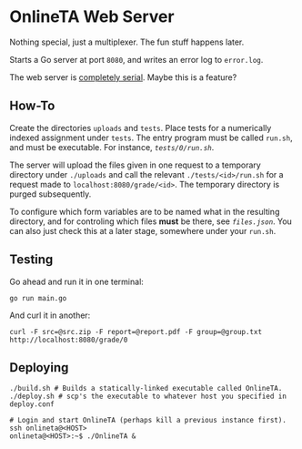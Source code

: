 * OnlineTA Web Server

Nothing special, just a multiplexer. The fun stuff happens later.

Starts a Go server at port =8080=, and writes an error log to =error.log=.

The web server is _completely serial_. Maybe this is a feature?

** How-To

Create the directories =uploads= and =tests=. Place tests for a numerically
indexed assignment under =tests=. The entry program must be called =run.sh=,
and must be executable. For instance, [[tests/0/run.sh][=tests/0/run.sh=]].

The server will upload the files given in one request to a temporary directory
under =./uploads= and call the relevant =./tests/<id>/run.sh= for a request
made to =localhost:8080/grade/<id>=. The temporary directory is purged
subsequently.

To configure which form variables are to be named what in the resulting
directory, and for controling which files *must* be there, see
[[files.json][=files.json=]]. You can also just check this at a later stage,
somewhere under your =run.sh=.

** Testing

Go ahead and run it in one terminal:

#+BEGIN_SRC shell
go run main.go
#+END_SRC

And curl it in another:

#+BEGIN_SRC shell
curl -F src=@src.zip -F report=@report.pdf -F group=@group.txt http://localhost:8080/grade/0
#+END_SRC

** Deploying

#+BEGIN_SRC shell
./build.sh # Builds a statically-linked executable called OnlineTA.
./deploy.sh # scp's the executable to whatever host you specified in deploy.conf

# Login and start OnlineTA (perhaps kill a previous instance first).
ssh onlineta@<HOST>
onlineta@<HOST>:~$ ./OnlineTA &
#+END_SRC
